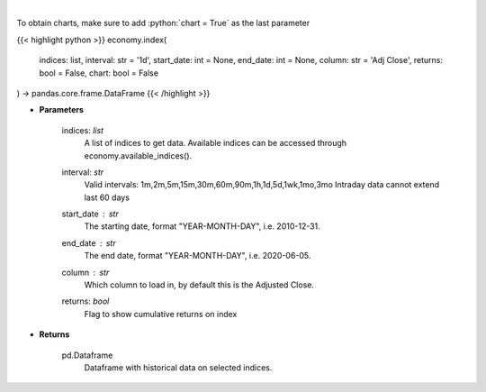 .. role:: python(code)
    :language: python
    :class: highlight

|

.. raw:: html

    <h3>
    > Get data on selected indices over time [Source: Yahoo Finance]
    </h3>

To obtain charts, make sure to add :python:`chart = True` as the last parameter

{{< highlight python >}}
economy.index(
    indices: list,
    interval: str = '1d',
    start_date: int = None,
    end_date: int = None,
    column: str = 'Adj Close',
    returns: bool = False,
    chart: bool = False
) -> pandas.core.frame.DataFrame
{{< /highlight >}}

* **Parameters**

    indices: *list*
        A list of indices to get data. Available indices can be accessed through economy.available_indices().
    interval: *str*
        Valid intervals: 1m,2m,5m,15m,30m,60m,90m,1h,1d,5d,1wk,1mo,3mo
        Intraday data cannot extend last 60 days
    start_date : *str*
        The starting date, format "YEAR-MONTH-DAY", i.e. 2010-12-31.
    end_date : *str*
        The end date, format "YEAR-MONTH-DAY", i.e. 2020-06-05.
    column : *str*
        Which column to load in, by default this is the Adjusted Close.
    returns: *bool*
        Flag to show cumulative returns on index
    
* **Returns**

    pd.Dataframe
        Dataframe with historical data on selected indices.
    